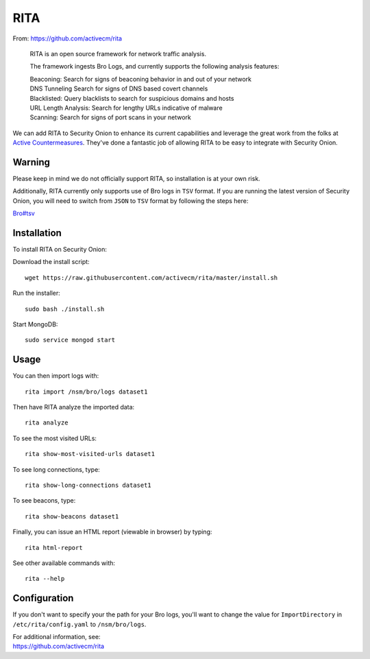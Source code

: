 RITA
====

From: https://github.com/activecm/rita

    RITA is an open source framework for network traffic analysis.

    The framework ingests Bro Logs, and currently supports the following
    analysis features:

    | Beaconing: Search for signs of beaconing behavior in and out of
      your network
    | DNS Tunneling Search for signs of DNS based covert channels
    | Blacklisted: Query blacklists to search for suspicious domains and
      hosts
    | URL Length Analysis: Search for lengthy URLs indicative of malware
    | Scanning: Search for signs of port scans in your network

We can add RITA to Security Onion to enhance its current capabilities and leverage the great work from the folks at `Active Countermeasures <https://activecountermeasures.com/>`__. They've done a fantastic job of allowing RITA to be easy to integrate with Security Onion.

Warning
-------

Please keep in mind we do not officially support RITA, so installation is at your own risk.

Additionally, RITA currently only supports use of Bro logs in ``TSV`` format. If you are running the latest version of Security Onion, you will need to switch from ``JSON`` to ``TSV`` format by following the steps here:

`<Bro#tsv>`__

Installation
------------

To install RITA on Security Onion:

Download the install script:

::

   wget https://raw.githubusercontent.com/activecm/rita/master/install.sh

Run the installer:

::

   sudo bash ./install.sh

Start MongoDB:

::

   sudo service mongod start

Usage
-----

You can then import logs with:

::

   rita import /nsm/bro/logs dataset1

Then have RITA analyze the imported data:

::

   rita analyze

To see the most visited URLs:

::

   rita show-most-visited-urls dataset1

To see long connections, type:

::

   rita show-long-connections dataset1

To see beacons, type:

::

   rita show-beacons dataset1

Finally, you can issue an HTML report (viewable in browser) by typing:

::

   rita html-report

See other available commands with:

::

   rita --help

Configuration
-------------

If you don't want to specify your the path for your Bro logs, you'll want to change the value for ``ImportDirectory`` in
``/etc/rita/config.yaml`` to ``/nsm/bro/logs``.

| For additional information, see:
| https://github.com/activecm/rita
